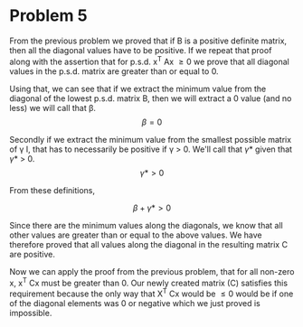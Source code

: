 #+AUTHOR: Bill Chambers :: StudentID:25912237
#+LATEX_HEADER: \usepackage[margin=1in]{geometry}

* Problem 5

From the previous problem we proved that if B is a positive definite matrix, then all the diagonal values have to be positive. If we repeat that proof along with the assertion that for p.s.d. x^T Ax \geq 0 we prove that all diagonal values in the p.s.d. matrix are greater than or equal to 0.

Using that, we can see that if we extract the minimum value from the diagonal of the lowest p.s.d. matrix B, then we will extract a 0 value (and no less) we will call that \beta.
$$ \beta = 0 $$

Secondly if we extract the minimum value from the smallest possible matrix of \gamma I, that has to necessarily be positive if \gamma > 0. We'll call that \gamma* given that \gamma* > 0.
$$ \gamma* > 0 $$

From these definitions,

$$ \beta + \gamma* > 0 $$

Since there are the minimum values along the diagonals, we know that all other values are greater than or equal to the above values. We have therefore proved that all values along the diagonal in the resulting matrix C are positive.


Now we can apply the proof from the previous problem, that for all non-zero x, x^T Cx must be greater than 0. Our newly created matrix (C) satisfies this requirement because the only way that X^T Cx would be \leq 0 would be if one of the diagonal elements was 0 or negative which we just proved is impossible.
